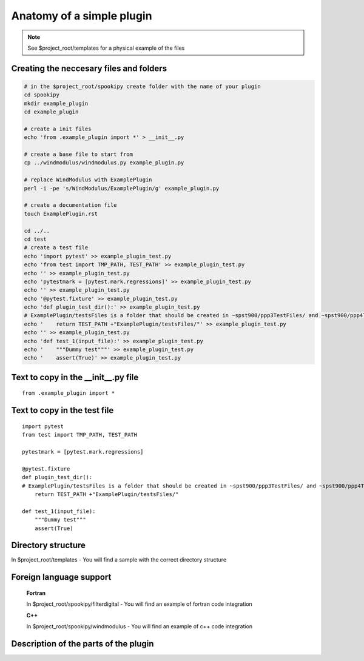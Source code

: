 Anatomy of a simple plugin
==========================

.. note::
    See $project_root/templates for a physical example of the files

Creating the neccesary files and folders
----------------------------------------

.. code:: bash

    # in the $project_root/spookipy create folder with the name of your plugin
    cd spookipy
    mkdir example_plugin
    cd example_plugin

    # create a init files
    echo 'from .example_plugin import *' > __init__.py
    
    # create a base file to start from
    cp ../windmodulus/windmodulus.py example_plugin.py
    
    # replace WindModulus with ExamplePlugin
    perl -i -pe 's/WindModulus/ExamplePlugin/g' example_plugin.py
    
    # create a documentation file
    touch ExamplePlugin.rst

    cd ../..
    cd test
    # create a test file
    echo 'import pytest' >> example_plugin_test.py
    echo 'from test import TMP_PATH, TEST_PATH' >> example_plugin_test.py
    echo '' >> example_plugin_test.py
    echo 'pytestmark = [pytest.mark.regressions]' >> example_plugin_test.py
    echo '' >> example_plugin_test.py
    echo '@pytest.fixture' >> example_plugin_test.py
    echo 'def plugin_test_dir():' >> example_plugin_test.py
    # ExamplePlugin/testsFiles is a folder that should be created in ~spst900/ppp3TestFiles/ and ~spst900/ppp4TestFiles/
    echo '    return TEST_PATH +"ExamplePlugin/testsFiles/"' >> example_plugin_test.py
    echo '' >> example_plugin_test.py
    echo 'def test_1(input_file):' >> example_plugin_test.py
    echo '    """Dummy test"""' >> example_plugin_test.py
    echo '    assert(True)' >> example_plugin_test.py


Text to copy in the __init__.py file
------------------------------------

::

    from .example_plugin import *
    
    
    
Text to copy in the test file
-----------------------------

::

    import pytest
    from test import TMP_PATH, TEST_PATH
    
    pytestmark = [pytest.mark.regressions]
    
    @pytest.fixture
    def plugin_test_dir():
    # ExamplePlugin/testsFiles is a folder that should be created in ~spst900/ppp3TestFiles/ and ~spst900/ppp4TestFiles/
        return TEST_PATH +"ExamplePlugin/testsFiles/"
    
    def test_1(input_file):
        """Dummy test"""
        assert(True)
    
    

Directory structure
-------------------

In $project_root/templates 
- You will find a sample with the correct directory structure

Foreign language support
------------------------

    **Fortran**

    In $project_root/spookipy/filterdigital
    - You will find an example of fortran code integration

    **C++**

    In $project_root/spookipy/windmodulus
    - You will find an example of c++ code integration



    
Description of the parts of the plugin
--------------------------------------

.. image:: anatomy_of_a_plugin.jpg
